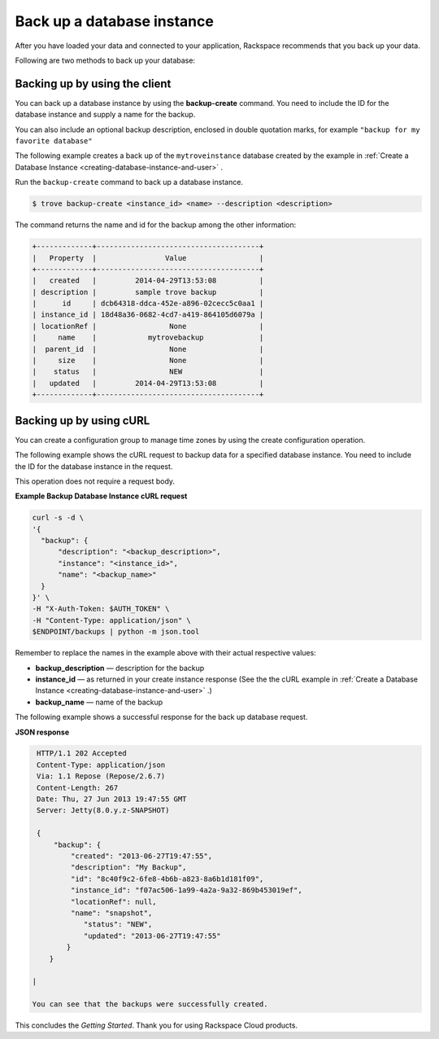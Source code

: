 .. _backup-database-instance:

Back up a database instance
-----------------------------------

After you have loaded your data and connected to your application,
Rackspace recommends that you back up your data.


Following are two methods to back up your database: 

.. _backup-dbinstance-client:

Backing up by using the client
~~~~~~~~~~~~~~~~~~~~~~~~~~~~~~~~~~~~~~~~~~~~~~~

You can back up a database instance by using the
**backup-create** command. You need to include the 
ID for the database instance and supply a name for the backup.

You can also include an optional backup description, enclosed in 
double quotation marks, for example ``"backup for my favorite database"``

The following example creates a back up of the ``mytroveinstance`` database 
created by the example in 
:ref:`Create a Database Instance <creating-database-instance-and-user>` .

Run the ``backup-create`` command to back up a database instance.

.. code::  

    $ trove backup-create <instance_id> <name> --description <description>

The command returns the name and id for the backup among the other
information:

.. code::  

    +-------------+--------------------------------------+
    |   Property  |                Value                 |
    +-------------+--------------------------------------+
    |   created   |         2014-04-29T13:53:08          |
    | description |         sample trove backup          |
    |      id     | dcb64318-ddca-452e-a896-02cecc5c0aa1 |
    | instance_id | 18d48a36-0682-4cd7-a419-864105d6079a |
    | locationRef |                 None                 |
    |     name    |            mytrovebackup             |
    |  parent_id  |                 None                 |
    |     size    |                 None                 |
    |    status   |                 NEW                  |
    |   updated   |         2014-04-29T13:53:08          |
    +-------------+--------------------------------------+


.. _backup-dbinstance-curl:

Backing up by using cURL
~~~~~~~~~~~~~~~~~~~~~~~~~~~~~~~~~~~~~~~~~~~~~~~

You can create a configuration group to manage time zones by using the 
create configuration operation. 

The following example shows the cURL request to backup data for a specified 
database instance. You need to include the ID for the database instance in the request. 


This operation does not require a request body.

    
**Example Backup Database Instance cURL request**

.. code::  

    curl -s -d \
    '{
      "backup": {
          "description": "<backup_description>",
          "instance": "<instance_id>",
          "name": "<backup_name>"
      }
    }' \
    -H "X-Auth-Token: $AUTH_TOKEN" \
    -H "Content-Type: application/json" \
    $ENDPOINT/backups | python -m json.tool

Remember to replace the names in the example above with their actual
respective values:

-  **backup\_description** — description for the backup

-  **instance\_id** — as returned in your create instance response
   (See the the cURL example in 
   :ref:`Create a Database Instance <creating-database-instance-and-user>` .)

-  **backup\_name** — name of the backup


The following example shows a successful response for the back up database request.
    
**JSON response**

.. code::  

    HTTP/1.1 202 Accepted
    Content-Type: application/json
    Via: 1.1 Repose (Repose/2.6.7)
    Content-Length: 267
    Date: Thu, 27 Jun 2013 19:47:55 GMT
    Server: Jetty(8.0.y.z-SNAPSHOT)
        
    {
        "backup": {
            "created": "2013-06-27T19:47:55", 
            "description": "My Backup", 
            "id": "8c40f9c2-6fe8-4b6b-a823-8a6b1d181f09", 
            "instance_id": "f07ac506-1a99-4a2a-9a32-869b453019ef", 
            "locationRef": null, 
            "name": "snapshot", 
               "status": "NEW", 
               "updated": "2013-06-27T19:47:55"
           }
       }

   | 

   You can see that the backups were successfully created.

This concludes the *Getting Started*. Thank you for using Rackspace
Cloud products.

